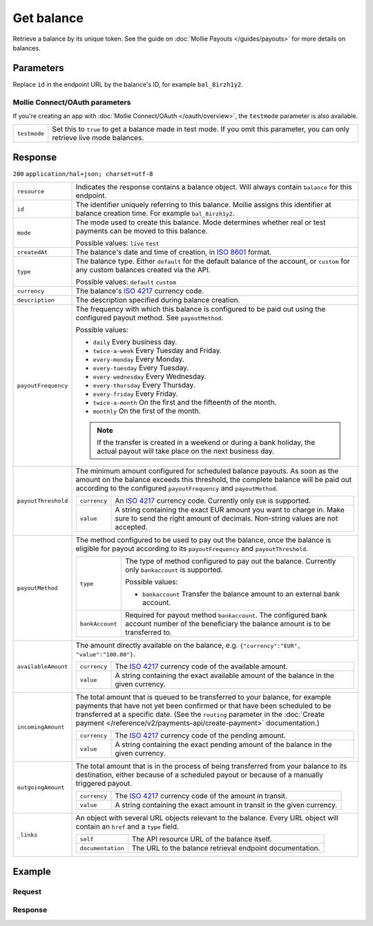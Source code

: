 Get balance
===========
.. api-name:: Balances API
   :version: 2

.. endpoint::
   :method: GET
   :url: https://api.mollie.com/v2/balances/*id*

.. authentication::
   :api_keys: true
   :oauth: true

Retrieve a balance by its unique token. See the guide on :doc:`Mollie Payouts </guides/payouts>` for more details on
balances.

Parameters
----------
Replace ``id`` in the endpoint URL by the balance's ID, for example ``bal_8irzh1y2``.

Mollie Connect/OAuth parameters
^^^^^^^^^^^^^^^^^^^^^^^^^^^^^^^
If you're creating an app with :doc:`Mollie Connect/OAuth </oauth/overview>`, the ``testmode`` parameter is also
available.

.. list-table::
   :widths: auto

   * - ``testmode``

       .. type:: boolean
          :required: false

     - Set this to ``true`` to get a balance made in test mode. If you omit this parameter, you can only retrieve live
       mode balances.

Response
--------
``200`` ``application/hal+json; charset=utf-8``

.. list-table::
   :widths: auto

   * - ``resource``

       .. type:: string

     - Indicates the response contains a balance object. Will always contain ``balance`` for this endpoint.

   * - ``id``

       .. type:: string

     - The identifier uniquely referring to this balance. Mollie assigns this identifier at balance creation time. For
       example ``bal_8irzh1y2``.

   * - ``mode``

       .. type:: string

     - The mode used to create this balance. Mode determines whether real or test payments can be moved to this balance.

       Possible values: ``live`` ``test``

   * - ``createdAt``

       .. type:: datetime

     - The balance's date and time of creation, in `ISO 8601 <https://en.wikipedia.org/wiki/ISO_8601>`_ format.

   * - ``type``

       .. type:: string

     - The balance type. Either ``default`` for the default balance of the account, or ``custom`` for any custom
       balances created via the API.

       Possible values: ``default`` ``custom``

   * - ``currency``

       .. type:: string

     - The balance's `ISO 4217 <https://en.wikipedia.org/wiki/ISO_4217>`_ currency code.

   * - ``description``

       .. type:: string

     - The description specified during balance creation.

   * - ``payoutFrequency``

       .. type:: string

     - The frequency with which this balance is configured to be paid out using the configured payout method. See
       ``payoutMethod``.

       Possible values:

       * ``daily`` Every business day.
       * ``twice-a-week`` Every Tuesday and Friday.
       * ``every-monday`` Every Monday.
       * ``every-tuesday`` Every Tuesday.
       * ``every-wednesday`` Every Wednesday.
       * ``every-thursday`` Every Thursday.
       * ``every-friday`` Every Friday.
       * ``twice-a-month`` On the first and the fifteenth of the month.
       * ``monthly`` On the first of the month.

       .. note:: If the transfer is created in a weekend or during a bank holiday, the actual payout will take place on
                 the next business day.

   * - ``payoutThreshold``

       .. type:: amount object

     - The minimum amount configured for scheduled balance payouts. As soon as the amount on the balance exceeds this
       threshold, the complete balance will be paid out according to the configured ``payoutFrequency`` and
       ``payoutMethod``.

       .. list-table::
          :widths: auto

          * - ``currency``

              .. type:: string

            - An `ISO 4217 <https://en.wikipedia.org/wiki/ISO_4217>`_ currency code. Currently only ``EUR`` is
              supported.

          * - ``value``

              .. type:: string

            - A string containing the exact EUR amount you want to charge in. Make sure to send the right amount of
              decimals. Non-string values are not accepted.

   * - ``payoutMethod``

       .. type:: object

     - The method configured to be used to pay out the balance, once the balance is eligible for payout according to its
       ``payoutFrequency`` and ``payoutThreshold``.

       .. list-table::
          :widths: auto

          * - ``type``

              .. type:: string

            - The type of method configured to pay out the balance. Currently only ``bankaccount`` is supported.

              Possible values:

              * ``bankaccount`` Transfer the balance amount to an external bank account.

          * - ``bankAccount``

              .. type:: string

            - Required for payout method ``bankaccount``. The configured bank account number of the beneficiary the
              balance amount is to be transferred to.

   * - ``availableAmount``

       .. type:: amount object

     - The amount directly available on the balance, e.g. ``{"currency":"EUR", "value":"100.00"}``.

       .. list-table::
          :widths: auto

          * - ``currency``

              .. type:: string

            - The `ISO 4217 <https://en.wikipedia.org/wiki/ISO_4217>`_ currency code of the available amount.

          * - ``value``

              .. type:: string

            - A string containing the exact available amount of the balance in the given currency.

   * - ``incomingAmount``

       .. type:: amount object

     - The total amount that is queued to be transferred to your balance, for example payments that have not yet been
       confirmed or that have been scheduled to be transferred at a specific date. (See the ``routing`` parameter in
       the :doc:`Create payment </reference/v2/payments-api/create-payment>` documentation.)

       .. list-table::
          :widths: auto

          * - ``currency``

              .. type:: string

            - The `ISO 4217 <https://en.wikipedia.org/wiki/ISO_4217>`_ currency code of the pending amount.

          * - ``value``

              .. type:: string

            - A string containing the exact pending amount of the balance in the given currency.

   * - ``outgoingAmount``

       .. type:: amount object

     - The total amount that is in the process of being transferred from your balance to its destination, either because
       of a scheduled payout or because of a manually triggered payout.

       .. list-table::
          :widths: auto

          * - ``currency``

              .. type:: string

            - The `ISO 4217 <https://en.wikipedia.org/wiki/ISO_4217>`_ currency code of the amount in transit.

          * - ``value``

              .. type:: string

            - A string containing the exact amount in transit in the given currency.

   * - ``_links``

       .. type:: object

     - An object with several URL objects relevant to the balance. Every URL object will contain an ``href`` and a
       ``type`` field.

       .. list-table::
          :widths: auto

          * - ``self``

              .. type:: URL object

            - The API resource URL of the balance itself.

          * - ``documentation``

              .. type:: URL object

            - The URL to the balance retrieval endpoint documentation.

Example
-------

Request
^^^^^^^
.. code-block:: bash
   :linenos:

   curl -X GET https://api.mollie.com/v2/balances/bal_8irzh1y2 \
       -H "Authorization: Bearer live_dHar4XY7LxsDOtmnkVtjNVWXLSlXsM"

Response
^^^^^^^^
.. code-block:: http
   :linenos:

   HTTP/1.1 200 OK
   Content-Type: application/hal+json; charset=utf-8

   {
       "resource": "balance",
       "id": "bal_8irzh1y2",
       "mode": "live",
       "createdAt": "2018-06-14T14:32:16+00:00",
       "type": "custom",
       "currency": "EUR",
       "description": "My custom balance",
       "availableAmount": {
           "value": "49.12",
           "currency": "EUR"
       },
       "_links": {
           "self": {
               "href": "https://api.mollie.com/v2/balances/bal_8irzh1y2",
               "type": "application/hal+json"
           },
           "documentation": {
               "href": "https://docs.mollie.com/reference/v2/balances-api/get-balance",
               "type": "text/html"
           }
       }
   }
